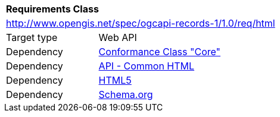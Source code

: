 [[rc_html]]
[cols="1,4",width="90%"]
|===
2+|*Requirements Class*
2+|http://www.opengis.net/spec/ogcapi-records-1/1.0/req/html
|Target type |Web API
|Dependency |<<rc_core,Conformance Class "Core">>
|Dependency |http://www.opengis.net/spec/ogcapi_common/1.0/req/html[API - Common HTML]
|Dependency |<<HTML5,HTML5>>
|Dependency |<<schema.org,Schema.org>>
|===
